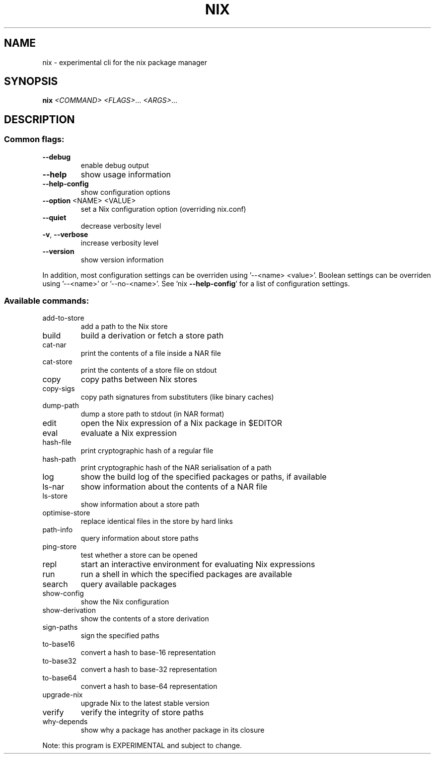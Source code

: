 .\" DO NOT MODIFY THIS FILE!  It was generated by help2man 1.47.4.
.TH NIX "1" "November 2018" "nix (Nix) 2.1.3" "User Commands"
.SH NAME
nix \- experimental cli for the nix package manager
.SH SYNOPSIS
.B nix
\fI\,<COMMAND> <FLAGS>\/\fR... \fI\,<ARGS>\/\fR...
.SH DESCRIPTION
.SS "Common flags:"
.TP
\fB\-\-debug\fR
enable debug output
.TP
\fB\-\-help\fR
show usage information
.TP
\fB\-\-help\-config\fR
show configuration options
.TP
\fB\-\-option\fR <NAME> <VALUE>
set a Nix configuration option (overriding nix.conf)
.TP
\fB\-\-quiet\fR
decrease verbosity level
.TP
\fB\-v\fR, \fB\-\-verbose\fR
increase verbosity level
.TP
\fB\-\-version\fR
show version information
.PP
In addition, most configuration settings can be overriden using '\-\-<name> <value>'.
Boolean settings can be overriden using '\-\-<name>' or '\-\-no\-<name>'. See 'nix
\fB\-\-help\-config\fR' for a list of configuration settings.
.SS "Available commands:"
.TP
add\-to\-store
add a path to the Nix store
.TP
build
build a derivation or fetch a store path
.TP
cat\-nar
print the contents of a file inside a NAR file
.TP
cat\-store
print the contents of a store file on stdout
.TP
copy
copy paths between Nix stores
.TP
copy\-sigs
copy path signatures from substituters (like binary caches)
.TP
dump\-path
dump a store path to stdout (in NAR format)
.TP
edit
open the Nix expression of a Nix package in $EDITOR
.TP
eval
evaluate a Nix expression
.TP
hash\-file
print cryptographic hash of a regular file
.TP
hash\-path
print cryptographic hash of the NAR serialisation of a path
.TP
log
show the build log of the specified packages or paths, if available
.TP
ls\-nar
show information about the contents of a NAR file
.TP
ls\-store
show information about a store path
.TP
optimise\-store
replace identical files in the store by hard links
.TP
path\-info
query information about store paths
.TP
ping\-store
test whether a store can be opened
.TP
repl
start an interactive environment for evaluating Nix expressions
.TP
run
run a shell in which the specified packages are available
.TP
search
query available packages
.TP
show\-config
show the Nix configuration
.TP
show\-derivation
show the contents of a store derivation
.TP
sign\-paths
sign the specified paths
.TP
to\-base16
convert a hash to base\-16 representation
.TP
to\-base32
convert a hash to base\-32 representation
.TP
to\-base64
convert a hash to base\-64 representation
.TP
upgrade\-nix
upgrade Nix to the latest stable version
.TP
verify
verify the integrity of store paths
.TP
why\-depends
show why a package has another package in its closure
.PP
Note: this program is EXPERIMENTAL and subject to change.
